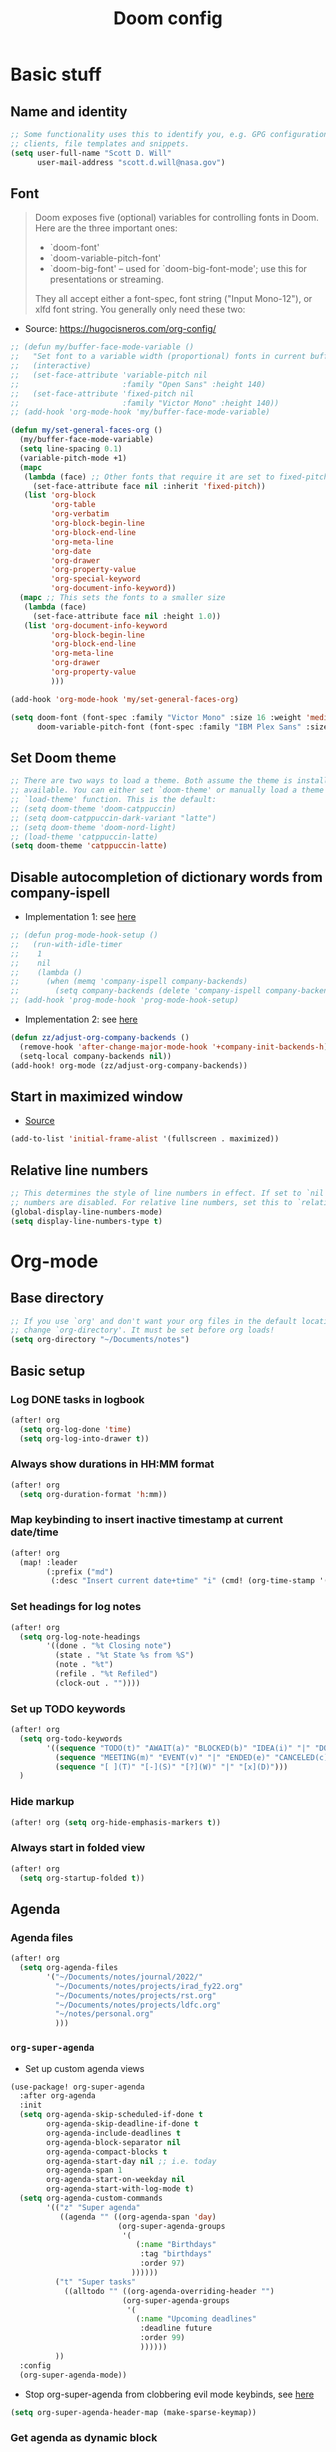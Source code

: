 #+TITLE: Doom config

* Basic stuff
** Name and identity
#+begin_src emacs-lisp :tangle yes
;; Some functionality uses this to identify you, e.g. GPG configuration, email
;; clients, file templates and snippets.
(setq user-full-name "Scott D. Will"
      user-mail-address "scott.d.will@nasa.gov")
#+end_src

** Font
#+begin_quote
Doom exposes five (optional) variables for controlling fonts in Doom. Here are the three important ones:

 + `doom-font'
 + `doom-variable-pitch-font'
 + `doom-big-font' -- used for `doom-big-font-mode'; use this for
   presentations or streaming.

They all accept either a font-spec, font string ("Input Mono-12"), or xlfd
font string. You generally only need these two:
#+end_quote

- Source: [[https://hugocisneros.com/org-config/]]
#+begin_src emacs-lisp :tangle no
;; (defun my/buffer-face-mode-variable ()
;;   "Set font to a variable width (proportional) fonts in current buffer"
;;   (interactive)
;;   (set-face-attribute 'variable-pitch nil
;;                       :family "Open Sans" :height 140)
;;   (set-face-attribute 'fixed-pitch nil
;;                       :family "Victor Mono" :height 140))
;; (add-hook 'org-mode-hook 'my/buffer-face-mode-variable)

(defun my/set-general-faces-org ()
  (my/buffer-face-mode-variable)
  (setq line-spacing 0.1)
  (variable-pitch-mode +1)
  (mapc
   (lambda (face) ;; Other fonts that require it are set to fixed-pitch.
     (set-face-attribute face nil :inherit 'fixed-pitch))
   (list 'org-block
         'org-table
         'org-verbatim
         'org-block-begin-line
         'org-block-end-line
         'org-meta-line
         'org-date
         'org-drawer
         'org-property-value
         'org-special-keyword
         'org-document-info-keyword))
  (mapc ;; This sets the fonts to a smaller size
   (lambda (face)
     (set-face-attribute face nil :height 1.0))
   (list 'org-document-info-keyword
         'org-block-begin-line
         'org-block-end-line
         'org-meta-line
         'org-drawer
         'org-property-value
         )))

(add-hook 'org-mode-hook 'my/set-general-faces-org)
#+end_src

#+RESULTS:

#+begin_src emacs-lisp :tangle yes
(setq doom-font (font-spec :family "Victor Mono" :size 16 :weight 'medium)
      doom-variable-pitch-font (font-spec :family "IBM Plex Sans" :size 14))
#+end_src

#+RESULTS:
: #<font-spec nil nil IBM\ Plex\ Sans nil nil nil nil nil 14 nil nil nil nil>

** Set Doom theme
#+begin_src emacs-lisp :tangle yes
;; There are two ways to load a theme. Both assume the theme is installed and
;; available. You can either set `doom-theme' or manually load a theme with the
;; `load-theme' function. This is the default:
;; (setq doom-theme 'doom-catppuccin)
;; (setq doom-catppuccin-dark-variant "latte")
;; (setq doom-theme 'doom-nord-light)
;; (load-theme 'catppuccin-latte)
(setq doom-theme 'catppuccin-latte)
#+end_src

** Disable autocompletion of dictionary words from company-ispell
- Implementation 1: see [[https://www.reddit.com/r/emacs/comments/p2iwbv/turn_off_companyispell/][here]]
#+begin_src emacs-lisp :tangle yes
;; (defun prog-mode-hook-setup ()
;;   (run-with-idle-timer
;;    1
;;    nil
;;    (lambda ()
;;      (when (memq 'company-ispell company-backends)
;;        (setq company-backends (delete 'company-ispell company-backends))))))
;; (add-hook 'prog-mode-hook 'prog-mode-hook-setup)
#+end_src

- Implementation 2: see [[https://zzamboni.org/post/my-doom-emacs-configuration-with-commentary/][here]]
#+begin_src emacs-lisp :tangle yes
(defun zz/adjust-org-company-backends ()
  (remove-hook 'after-change-major-mode-hook '+company-init-backends-h)
  (setq-local company-backends nil))
(add-hook! org-mode (zz/adjust-org-company-backends))
#+end_src
** Start in maximized window
- [[https://emacs.stackexchange.com/a/3017/23435][Source]]
#+begin_src emacs-lisp :tangle yes
(add-to-list 'initial-frame-alist '(fullscreen . maximized))
#+end_src

** Relative line numbers
#+begin_src emacs-lisp :tangle yes
;; This determines the style of line numbers in effect. If set to `nil', line
;; numbers are disabled. For relative line numbers, set this to `relative'.
(global-display-line-numbers-mode)
(setq display-line-numbers-type t)
#+end_src

#+RESULTS:
: t

* Org-mode
** Base directory
#+begin_src emacs-lisp :tangle yes
;; If you use `org' and don't want your org files in the default location below,
;; change `org-directory'. It must be set before org loads!
(setq org-directory "~/Documents/notes")
#+end_src

** Basic setup
*** Log DONE tasks in logbook
#+begin_src emacs-lisp :tangle yes
(after! org
  (setq org-log-done 'time)
  (setq org-log-into-drawer t))
#+end_src

*** Always show durations in HH:MM format
#+begin_src emacs-lisp :tangle yes
(after! org
  (setq org-duration-format 'h:mm))
#+end_src

*** Map keybinding to insert inactive timestamp at current date/time
#+begin_src emacs-lisp :tangle yes
(after! org
  (map! :leader
        (:prefix ("md")
         (:desc "Insert current date+time" "i" (cmd! (org-time-stamp '(16) t))))))
#+end_src

*** Set headings for log notes
#+begin_src emacs-lisp :tangle yes
(after! org
  (setq org-log-note-headings
        '((done . "%t Closing note")
          (state . "%t State %s from %S")
          (note . "%t")
          (refile . "%t Refiled")
          (clock-out . ""))))
#+end_src

*** Set up TODO keywords
#+begin_src emacs-lisp :tangle yes
(after! org
  (setq org-todo-keywords
        '((sequence "TODO(t)" "AWAIT(a)" "BLOCKED(b)" "IDEA(i)" "|" "DONE(d)" "CANCELED(c)")
          (sequence "MEETING(m)" "EVENT(v)" "|" "ENDED(e)" "CANCELED(c)" "SKIPPED(s)")
          (sequence "[ ](T)" "[-](S)" "[?](W)" "|" "[x](D)")))
  )
#+end_src

#+RESULTS:
| sequence | TODO(t)    | AWAIT(a) | BLOCKED(b) | IDEA(i) |          |             | DONE(d)    | CANCELED(c) |
| sequence | MEETING(m) | EVENT(v) |            |         | ENDED(e) | CANCELED(c) | SKIPPED(s) |             |
| sequence | [ ](T)     | [-](S)   | [?](W)     |         |          | [x](D)      |            |             |

*** Hide markup
#+begin_src emacs-lisp :tangle no
(after! org (setq org-hide-emphasis-markers t))
#+end_src

*** Always start in folded view
#+begin_src emacs-lisp :tangle yes
(after! org
  (setq org-startup-folded t))
#+end_src

** Agenda
*** Agenda files
#+begin_src emacs-lisp :tangle yes
(after! org
  (setq org-agenda-files
        '("~/Documents/notes/journal/2022/"
          "~/Documents/notes/projects/irad_fy22.org"
          "~/Documents/notes/projects/rst.org"
          "~/Documents/notes/projects/ldfc.org"
          "~/notes/personal.org"
          )))
#+end_src

*** =org-super-agenda=
- Set up custom agenda views
#+begin_src emacs-lisp :tangle yes
(use-package! org-super-agenda
  :after org-agenda
  :init
  (setq org-agenda-skip-scheduled-if-done t
        org-agenda-skip-deadline-if-done t
        org-agenda-include-deadlines t
        org-agenda-block-separator nil
        org-agenda-compact-blocks t
        org-agenda-start-day nil ;; i.e. today
        org-agenda-span 1
        org-agenda-start-on-weekday nil
        org-agenda-start-with-log-mode t)
  (setq org-agenda-custom-commands
        '(("z" "Super agenda"
           ((agenda "" ((org-agenda-span 'day)
                        (org-super-agenda-groups
                         '(
                            (:name "Birthdays"
                             :tag "birthdays"
                             :order 97)
                           ))))))
          ("t" "Super tasks"
            ((alltodo "" ((org-agenda-overriding-header "")
                         (org-super-agenda-groups
                          '(
                            (:name "Upcoming deadlines"
                             :deadline future
                             :order 99)
                             ))))))
          ))
  :config
  (org-super-agenda-mode))
#+end_src

#+RESULTS:
: t

- Stop org-super-agenda from clobbering evil mode keybinds, see [[https://github.com/alphapapa/org-super-agenda/issues/50][here]]
#+begin_src emacs-lisp :tangle yes
(setq org-super-agenda-header-map (make-sparse-keymap))
  #+end_src
*** Get agenda as dynamic block
- [[https://emacs.stackexchange.com/questions/58925/capture-org-agenda-and-show-some-entry-text-into-dynamic-block][Reference]]

  #+begin_src emacs-lisp :tangle yes
(defun org-dblock-write:sjm/org-insert-agenda (params)
  "Writes agenda items with some some text from the entry as context
to dynamic block.
Parameters are:

:key

  If key is a string of length 1, it is used as a key in
  `org-agenda-custom-commands` and triggers that command.  If it
  is a longer string it is used as a tags/todo match string.

:leaders

  String to insert before context text.  Defaults to two spaces \"  \".
  Do not use asterisk \"* \".

:count

  Maximum number of lines to include, defaults to
  org-agenda-entry-text-maxlines

:replace-what

  Regex to replace.  Defaults to heading asterisk characters and
  first uppercase word (TODO label): \"^\\* [A-Z-]* \"

:replace-with

  String to replace the org-heading star with.
  Defaults to \"- \" such that headings become list items.

Somewhat adapted from org-batch-agenda.
"
  (let ((data)
    (cmd-key (or (plist-get params :key) "b"))
    (org-agenda-entry-text-leaders (or (plist-get params :leaders) "  "))
    (org-agenda-entry-text-maxlines (or (plist-get params :count)
                        org-agenda-entry-text-maxlines))
    (replace-this (or (plist-get params :repalce-this) "^\\* [A-Z-]* "))
    (replace-with (or (plist-get params :replace-with) "- "))
    (org-agenda-sticky))
    (save-window-excursion ; Return to current  buffer and window when done.
      (if (> (length cmd-key) 1) ; If key is more than one character, THEN
      (org-tags-view nil cmd-key) ; Invoke tags view, ELSE
    (org-agenda nil cmd-key)) ; Invoke agenda view using key provided.
    (setq data (buffer-string)) ; copy agenda buffer contents to data
    (with-temp-buffer ; Using a temporary buffer to manipulate text.
      (insert data) ; place agenda data into buffer.
      (goto-char (point-max)) ; end-of-buffer
      (beginning-of-line 1)   ; beggining of last line.
      (while (not (bobp)) ; while not begging of buffer
        (when (org-get-at-bol 'org-hd-marker) ; get text property.
          (sjm/org-agenda-entry-text)) ; Insert item context underneath.
        (beginning-of-line 0)) ; Go to previous line
      (setq data (buffer-string)))) ; Copy buffer, close tmp buf & excursion.
    ;; Paste data, replacing asterisk as per replace-this with replace-with.
    (insert (replace-regexp-in-string replace-this replace-with data))))

                    ;
(defun sjm/org-agenda-entry-text ()
  "Insert some text from the current agenda item as context.
Adapted from `org-agenda-entry-text-show-here', relies upon
`org-agenda-get-some-entry-text' for the bulk of the work."
  (save-excursion ; return to current place in buffer.
    (let (m txt o) ; declare some local variables.
    (setq m (org-get-at-bol 'org-hd-marker)) ; get text property
    (unless (marker-buffer m) ; get buffer that marker points into.
      (error "No marker points to an entry here"))
    ;; get some entry text, remove any properties and append a new-line.
    (setq txt (concat "\n" (org-no-properties
                (org-agenda-get-some-entry-text
                 m org-agenda-entry-text-maxlines
                 org-agenda-entry-text-leaders))))
    (when (string-match "\\S-" txt)
      (forward-line 1)
      (insert txt "\n\n")))))
#+end_src

** Capture
*** Capture location
#+begin_src emacs-lisp :tangle yes
(after! org
  (setq +org-capture-todo-file "~/Documents/notes/journal/2022/todo.org"))
#+end_src

*** Capture templates
#+begin_src emacs-lisp :tangle yes
(after! org
  (setq org-capture-templates
        '(
          ("t" "Todo" entry (file+headline +org-capture-todo-file "Inbox")
           "* TODO %?\n%U" :empty-lines 1)
          ("p" "Personal" entry (file+headline "~/gdrive/notes/personal.org" "Inbox")
           "* TODO %?\n%U" :empty-lines 1)
          ("b" "Book" entry (file+headline "~/notes/books.org" "Inbox")
           "* TODO %?\n%U" :empty-lines 1)
          )))
;; (setq org-capture-templates
;;       '(("t" "Personal todo" entry (file+headline +org-capture-todo-file "Inbox")
;;          "* TODO %?\n %i\n %a" :prepend t)
;;         ("n" "Personal notes" entry (file+headline +org-capture-notes-file "Inbox") "* %u %? %i %a" :prepend t)
;;         ("j" "Journal" entry (file+olp+datetree +org-capture-journal-file) "* %U %? %i %a" :prepend t)
;;         ("p" "Templates for projects") ("pt" "Project-local todo" entry (file+headline +org-capture-project-todo-file "Inbox") "* TODO %? %i %a" :prepend t)
;;         ("pn" "Project-local notes" entry (file+headline +org-capture-project-notes-file "Inbox") "* %U %? %i %a" :prepend t)
;;         ("pc" "Project-local changelog" entry (file+headline +org-capture-project-changelog-file "Unreleased") "* %U %? %i %a" :prepend t)
;;         ("o" "Centralized templates for projects") ("ot" "Project todo" entry #'+org-capture-central-project-todo-file "* TODO %? %i %a" :heading "Tasks" :prepend nil)
;;         ("on" "Project notes" entry #'+org-capture-central-project-notes-file "* %U %? %i %a" :heading "Notes" :prepend t)
;;         ("oc" "Project changelog" entry #'+org-capture-central-project-changelog-file "* %U %? %i %a" :heading "Changelog" :prepend t)))
#+end_src

#+RESULTS:
| t | Todo | entry | (file+headline +org-capture-todo-file Inbox) | * TODO %? |

** Clocking
*** Allow clocks to persist through an Emacs restart ([[https://zzamboni.org/post/my-doom-emacs-configuration-with-commentary/][source]])
#+begin_src emacs-lisp :tangle yes
(after! org-clock
  (setq org-clock-persist t)
  (org-clock-persistence-insinuate))
#+end_src

*** Create clock table grouped by tag (*not currently working*) ([[https://gist.github.com/ironchicken/6b5424bc2024b3d0a58a8a130f73c2ee][source]])
#+begin_src emacs-lisp :tangle yes
(defun clocktable-by-tag/shift-cell (n)
  (let ((str ""))
    (dotimes (i n)
      (setq str (concat str "| ")))
    str))

(defun clocktable-by-tag/insert-tag (params)
  (let ((tag (plist-get params :tags)))
    (insert "|--\n")
    (insert (format "| %s | *Tag time* |\n" tag))
    (let ((total 0))
      (mapcar
       (lambda (file)
         (let ((clock-data (with-current-buffer (find-file-noselect file)
                             (org-clock-get-table-data (buffer-name) params))))
           (when (> (nth 1 clock-data) 0)
             (setq total (+ total (nth 1 clock-data)))
             (insert (format "| | File *%s* | %.2f |\n"
                             (file-name-nondirectory file)
                             (/ (nth 1 clock-data) 60.0)))
             (dolist (entry (nth 2 clock-data))
               (insert (format "| | . %s%s | %s %.2f |\n"
                               (org-clocktable-indent-string (nth 0 entry))
                               (nth 1 entry)
                               (clocktable-by-tag/shift-cell (nth 0 entry))
                               (/ (nth 4 entry) 60.0)))))))
       (org-agenda-files))
      (save-excursion
        (re-search-backward "*Tag time*")
        (org-table-next-field)
        (org-table-blank-field)
        (insert (format "*%.2f*" (/ total 60.0)))))
    (org-table-align)))

(defun org-dblock-write:clocktable-by-tag (params)
  (insert "| Tag | Headline | Time (h) |\n")
  (insert "|     |          | <r>  |\n")
  (let ((tags (plist-get params :tags)))
    (mapcar (lambda (tag)
              (clocktable-by-tag/insert-tag (plist-put (plist-put params :match tag) :tags tag)))
            tags)))
#+end_src
** File handling
*** Open docx files with Word
- See [[https://www.reddit.com/r/emacs/comments/96mdyj/creating_a_hyperlink_that_leads_to_a_word_document/][here]]
- Replace ~open~ with ~xdg-open~ on Linux
#+begin_src emacs-lisp :tangle yes
(after! org
  (push '("\\.docx?\\'" . "open %s") org-file-apps))
#+end_src

** Refile notes to top of heading
#+begin_src emacs-lisp :tangle yes
(after! org
  (setq org-reverse-note-order t)
)
#+end_src
** Org-modern
#+begin_src emacs-lisp :tangle no
(add-hook 'org-mode-hook #'org-modern-mode)
(add-hook 'org-agenda-finalize-hook #'org-modern-agenda)
#+end_src

#+RESULTS:
| +org-exclude-agenda-buffers-from-workspace-h | +org-defer-mode-in-agenda-buffers-h | org-modern-agenda |
** Mixed-pitch
#+begin_src emacs-lisp :tangle no
(use-package! mixed-pitch
  :hook
  (text-mode . mixed-pitch-mode))
#+end_src

#+RESULTS:
| er/add-text-mode-expansions | mixed-pitch-mode | visual-line-mode | display-line-numbers-mode | vi-tilde-fringe-mode | text-mode-hook-identify |
** Images
*** Set default display width
#+begin_src emacs-lisp :tangle yes
(after! org (setq org-image-actual-width 300))
#+end_src

#+RESULTS:
: 300

#+begin_src elisp
(setq image-file-name-extensions '("png" "jpeg" "jpg" "gif" "tiff" "tif" "xbm" "xpm" "pbm" "pgm" "ppm" "pnm" "svg" "heic")
)
#+end_src

#+RESULTS:
| png | jpeg | jpg | gif | tiff | tif | xbm | xpm | pbm | pgm | ppm | pnm | svg | heic |


* LaTeX
** Don't raise/lower subscripts, see [[https://github.com/ymarco/doom-emacs-config/blob/master/latex-config.el][here]]
  #+begin_src emacs-lisp :tangle yes
(setq font-latex-fontify-script nil)
  #+end_src

* Evil-mode
** Save when leaving insert mode ([[https://emacs.stackexchange.com/questions/50925/saving-file-everytime-leaving-insert-mode-in-evil-mode][source]])
#+begin_src emacs-lisp :tangle yes
;; (add-hook 'evil-insert-state-exit-hook
;;           (lambda ()
;;             (call-interactively #'evil-write)))
#+end_src
** When splitting window, prompt for which buffer to open ([[https://tecosaur.github.io/emacs-config/config.html][source]])
  #+begin_src emacs-lisp :tangle yes
(after! evil
  (setq evil-vsplit-window-right t
        evil-split-window-below t)
  (defadvice! prompt-for-buffer (&rest _)
    :after '(evil-window-split evil-window-vsplit) (projectile-find-file)))
  #+end_src

** Map SPC-DEL to =:nohighlight=
  #+begin_src emacs-lisp :tangle yes
(after! evil
  (map! :leader "DEL" (cmd! (evil-ex-nohighlight))))
  #+end_src
* vterm
** Remap toggle keybinding
#+begin_src emacs-lisp :tangle yes
(after! vterm
  (map! :leader "\\" (cmd! (+vterm/toggle nil))))
#+end_src
** Add command to send current line to vterm
#+begin_src emacs-lisp :tangle yes
(defun my/vterm-execute-current-line ()
    "Send text of current line to vterm."
    (interactive)
    (require 'vterm)
    (eval-when-compile (require 'subr-x))
    (let ((command (string-trim (buffer-substring
                                (save-excursion
                                    (beginning-of-line)
                                    (point))
                                (save-excursion
                                    (end-of-line)
                                    (point))))))
    (let ((buf (current-buffer)))
        (unless (get-buffer vterm-buffer-name)
        (vterm))
        (display-buffer vterm-buffer-name t)
        (switch-to-buffer-other-window vterm-buffer-name)
        (vterm--goto-line -1)
        (message command)
        (vterm-send-string command)
        )))
#+end_src

#+RESULTS:
: my/vterm-execute-current-line
